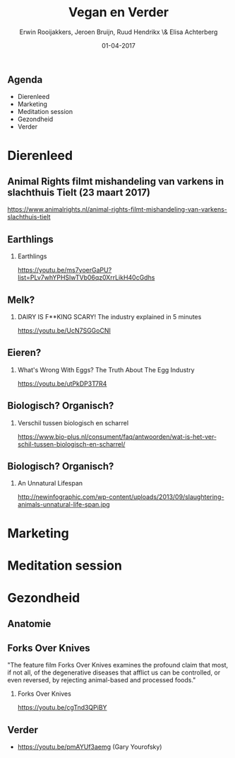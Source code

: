 #+TITLE:        Vegan en Verder
#+AUTHOR:       Erwin Rooijakkers, Jeroen Bruijn, Ruud Hendrikx \& Elisa Achterberg
#+EMAIL:        erwin.rooijakkers@gmail.com
#+DATE:         01-04-2017
#+LANGUAGE:     en
#+OPTIONS:      H:2 num:t toc:nil \n:nil ::t |:t ^:t -:t f:t *:t tex:t d:(HIDE) tags:not-in-toc <:t
#+OPTIONS:      d:nil todo:t pri:nil
#+STARTUP:      beamer
#+LATEX_HEADER: \usetheme{metropolis}
#+LATEX_HEADER: \setbeamertemplate{frame footer}{\color{lightgray}Jeroen Bruijn, Ruud Hendrikx, Elisa Achterberg \& Erwin Rooijakkers - Vegan en Verder}
#+LATEX_HEADER: \metroset{block=fill}

** Agenda

- Dierenleed
- Marketing
- Meditation session
- Gezondheid
- Verder

* Dierenleed

** Animal Rights filmt mishandeling van varkens in slachthuis Tielt (23 maart 2017)
:PROPERTIES:
:BEAMER_env: alertblock
:END:
https://www.animalrights.nl/animal-rights-filmt-mishandeling-van-varkens-slachthuis-tielt

** Earthlings
#+ATTR_LATEX: width=\textwidth
[[file:../images/earthlings.png]]

*** Earthlings
:PROPERTIES:
:BEAMER_env: alertblock
:END:
https://youtu.be/ms7yoerGaPU?list=PLv7whYPHSlwTVb06qz0XrrLikH40cGdhs

** Melk?
*** DAIRY IS F**KING SCARY! The industry explained in 5 minutes 
:PROPERTIES:
:BEAMER_env: alertblock
:END:
https://youtu.be/UcN7SGGoCNI

** Eieren?
*** What's Wrong With Eggs? The Truth About The Egg Industry
:PROPERTIES:
:BEAMER_env: alertblock
:END:
https://youtu.be/utPkDP3T7R4

** Biologisch? Organisch?

*** Verschil tussen biologisch en scharrel
:PROPERTIES:
:BEAMER_env: alertblock
:END:
https://www.bio-plus.nl/consument/faq/antwoorden/wat-is-het-verschil-tussen-biologisch-en-scharrel/

** Biologisch? Organisch?
*** An Unnatural Lifespan
:PROPERTIES:
:BEAMER_env: alertblock
:END:
http://newinfographic.com/wp-content/uploads/2013/09/slaughtering-animals-unnatural-life-span.jpg

* Marketing

* Meditation session

* Gezondheid

** Anatomie
#+ATTR_LATEX: width=\textwidth
[[file:../images/anatomy.jpeg]]

** Forks Over Knives
#+begin_quotation
"The feature film Forks Over Knives examines the profound claim that most, if not all, of the degenerative diseases that afflict us can be controlled, or even reversed, by rejecting animal-based and processed foods."
#+end_quotation

*** Forks Over Knives
:PROPERTIES:
:BEAMER_env: alertblock
:END:
https://youtu.be/cgTnd3QPiBY

** Verder
- https://youtu.be/pmAYUf3aemg (Gary Yourofsky)
